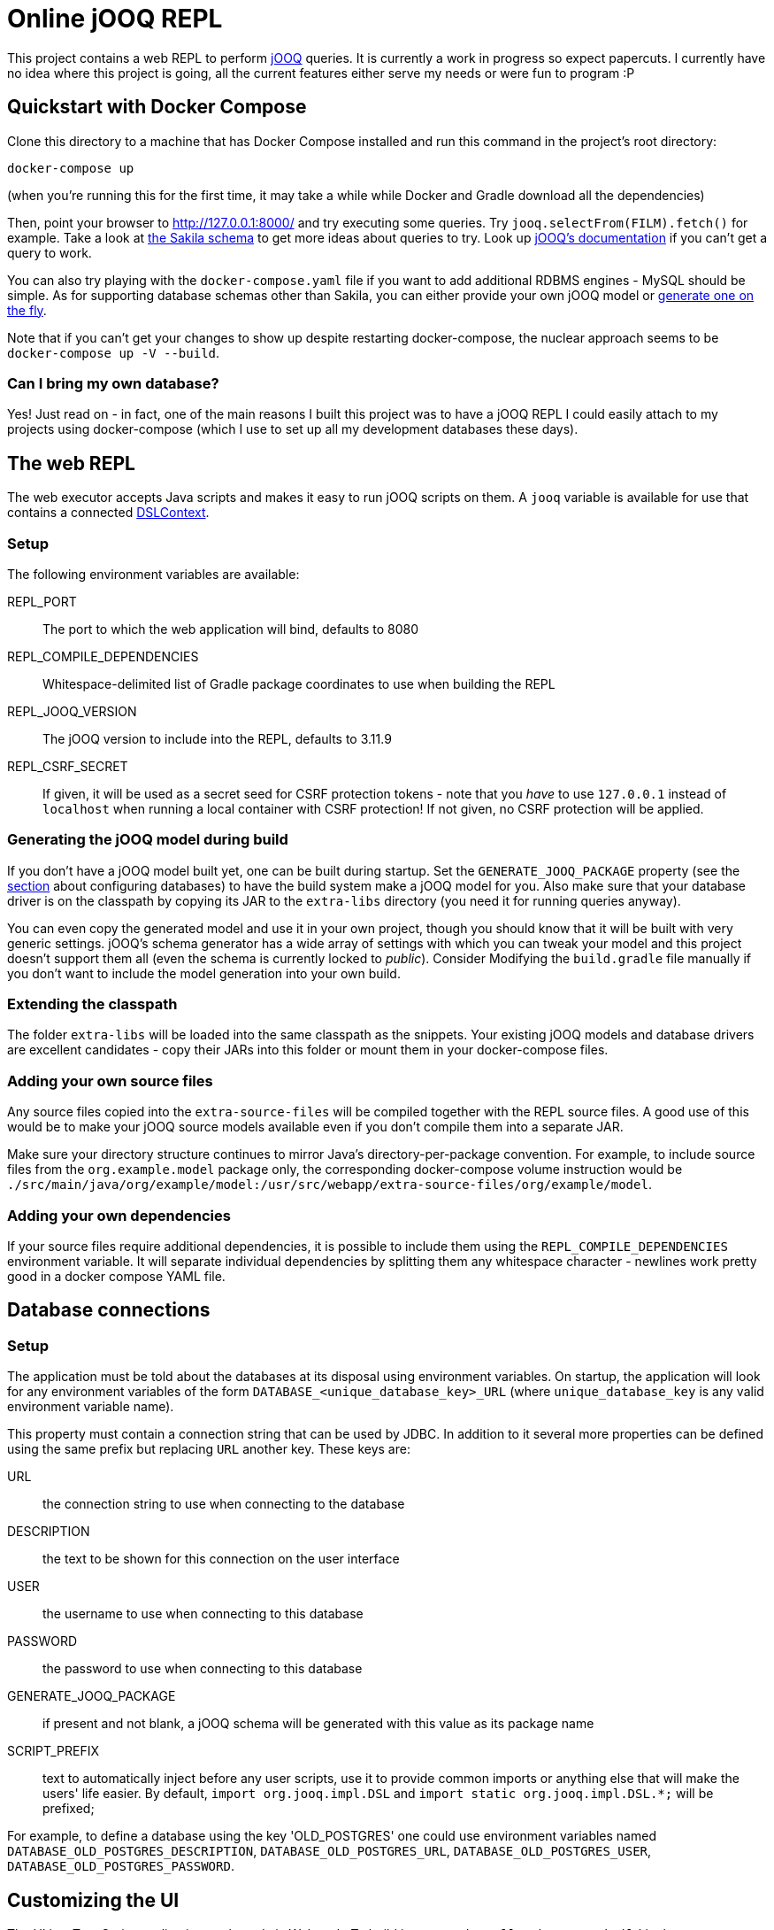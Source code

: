 = Online jOOQ REPL

This project contains a web REPL to perform https://www.jooq.org/[jOOQ]
queries. It is currently a work in progress so expect papercuts. I currently
have no idea where this project is going, all the current features either serve
my needs or were fun to program :P

== Quickstart with Docker Compose

Clone this directory to a machine that has Docker Compose installed and 
run this command in the project's root directory:

----
docker-compose up 
----

(when you're running this for the first time, it may take a while while
Docker and Gradle download all the dependencies)

Then, point your browser to http://127.0.0.1:8000/ and try executing some
queries. Try `jooq.selectFrom(FILM).fetch()` for example. Take a look at
https://dev.mysql.com/doc/sakila/en/sakila-structure.html[the Sakila schema]
to get more ideas about queries to try. Look up 
https://www.jooq.org/doc/latest/manual-single-page[jOOQ's documentation] if
you can't get a query to work.

You can also try playing with the `docker-compose.yaml` file if you want to
add additional RDBMS engines - MySQL should be simple. As for supporting
database schemas other than Sakila, you can either provide your own jOOQ
model or <<generating-jooq-model,generate one on the fly>>.

Note that if you can't get your changes to show up despite restarting
docker-compose, the nuclear approach seems to be `docker-compose up -V 
--build`.

=== Can I bring my own database?

Yes! Just read on - in fact, one of the main reasons I built this project was
to have a jOOQ REPL I could easily attach to my projects using docker-compose
(which I use to set up all my development databases these days).

== The web REPL

The web executor accepts Java scripts and makes it easy to run jOOQ scripts
on them. A `jooq` variable is available for use that contains a connected
https://www.jooq.org/doc/3.11/manual/sql-building/dsl-context[DSLContext].


=== Setup

The following environment variables are available:

REPL_PORT:: The port to which the web application will bind, defaults to 8080
REPL_COMPILE_DEPENDENCIES:: Whitespace-delimited list of Gradle package
coordinates to use when building the REPL
REPL_JOOQ_VERSION:: The jOOQ version to include into the REPL, defaults to
3.11.9
REPL_CSRF_SECRET:: If given, it will be used as a secret seed for CSRF
protection tokens - note that you _have_ to use `127.0.0.1` instead of 
`localhost` when running a local container with CSRF protection! If not given,
no CSRF protection will be applied.

[[generating-jooq-model]]
=== Generating the jOOQ model during build

If you don't have a jOOQ model built yet, one can be built during startup. Set
the `GENERATE_JOOQ_PACKAGE` property (see the 
<<_defining_the_available_databases,section>> about configuring databases)
to have the build system make a jOOQ model for you. Also make sure that your
database driver is on the classpath by copying its JAR to the `extra-libs`
directory (you need it for running queries anyway). 

You can even copy the generated model and use it in your own project, though
you should know that it will be built with very generic settings. jOOQ's
schema generator has a wide array of settings with which you can tweak your
model and this project doesn't support them all (even the schema is currently
locked to _public_). Consider Modifying the `build.gradle` file manually if
you don't want to include the model generation into your own build.

=== Extending the classpath

The folder `extra-libs` will be loaded into the same classpath as the snippets.
Your existing jOOQ models and database drivers are excellent candidates -
copy their JARs into this folder or mount them in your docker-compose files.

=== Adding your own source files

Any source files copied into the `extra-source-files` will be compiled together
with the REPL source files. A good use of this would be to make your jOOQ
source models available even if you don't compile them into a separate JAR.

Make sure your directory structure continues to mirror Java's
directory-per-package convention. For example, to include source files from
the `org.example.model` package only, the corresponding docker-compose volume
instruction would be 
`./src/main/java/org/example/model:/usr/src/webapp/extra-source-files/org/example/model`.

=== Adding your own dependencies

If your source files require additional dependencies, it is possible to include
them using the `REPL_COMPILE_DEPENDENCIES` environment variable. It will
separate individual dependencies by splitting them any whitespace character - 
newlines work pretty good in a docker compose YAML file.


== Database connections

=== Setup

The application must be told about the databases at its disposal using
environment variables. On startup, the application will look for any 
environment variables of the form `DATABASE_<unique_database_key>_URL` (where
`unique_database_key` is any valid environment variable name).

This property must contain a connection string that can be used by JDBC. In
addition to it several more properties can be defined using the same prefix but 
replacing `URL` another key. These keys are:

URL:: the connection string to use when connecting to the database
DESCRIPTION:: the text to be shown for this connection on the user interface
USER:: the username to use when connecting to this database
PASSWORD:: the password to use when connecting to this database
GENERATE_JOOQ_PACKAGE:: if present and not blank, a jOOQ schema will be
generated with this value as its package name
SCRIPT_PREFIX:: text to automatically inject before any user scripts, use it to
provide common imports or anything else that will make the users' life easier.
By default, `import org.jooq.impl.DSL` and 
`import static org.jooq.impl.DSL.*;` will be prefixed;

For example, to define a database using the key 'OLD_POSTGRES' one could use
environment variables named `DATABASE_OLD_POSTGRES_DESCRIPTION`, 
`DATABASE_OLD_POSTGRES_URL`, `DATABASE_OLD_POSTGRES_USER`,
`DATABASE_OLD_POSTGRES_PASSWORD`.

== Customizing the UI

The UI is a TypeScript application packaged via Webpack. To build it
run `npm install` and `npm run build` in the `repl/src/main/webpack` directory.
The build process will copy the CSS and JS files to the application's web root
(the latest builds are commited into git to keep things simple). To get a dev
build run `npm run build:dev`.

